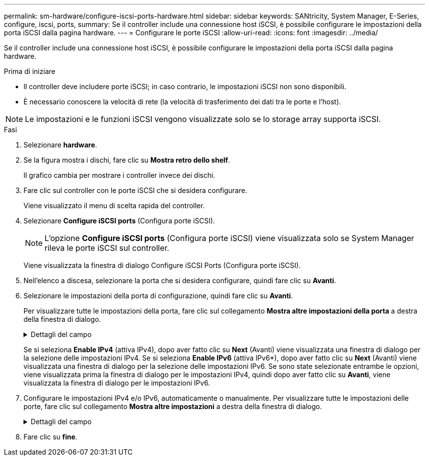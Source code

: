 ---
permalink: sm-hardware/configure-iscsi-ports-hardware.html 
sidebar: sidebar 
keywords: SANtricity, System Manager, E-Series, configure, iscsi, ports, 
summary: Se il controller include una connessione host iSCSI, è possibile configurare le impostazioni della porta iSCSI dalla pagina hardware. 
---
= Configurare le porte iSCSI
:allow-uri-read: 
:icons: font
:imagesdir: ../media/


[role="lead"]
Se il controller include una connessione host iSCSI, è possibile configurare le impostazioni della porta iSCSI dalla pagina hardware.

.Prima di iniziare
* Il controller deve includere porte iSCSI; in caso contrario, le impostazioni iSCSI non sono disponibili.
* È necessario conoscere la velocità di rete (la velocità di trasferimento dei dati tra le porte e l'host).


[NOTE]
====
Le impostazioni e le funzioni iSCSI vengono visualizzate solo se lo storage array supporta iSCSI.

====
.Fasi
. Selezionare *hardware*.
. Se la figura mostra i dischi, fare clic su *Mostra retro dello shelf*.
+
Il grafico cambia per mostrare i controller invece dei dischi.

. Fare clic sul controller con le porte iSCSI che si desidera configurare.
+
Viene visualizzato il menu di scelta rapida del controller.

. Selezionare *Configure iSCSI ports* (Configura porte iSCSI).
+
[NOTE]
====
L'opzione *Configure iSCSI ports* (Configura porte iSCSI) viene visualizzata solo se System Manager rileva le porte iSCSI sul controller.

====
+
Viene visualizzata la finestra di dialogo Configure iSCSI Ports (Configura porte iSCSI).

. Nell'elenco a discesa, selezionare la porta che si desidera configurare, quindi fare clic su *Avanti*.
. Selezionare le impostazioni della porta di configurazione, quindi fare clic su *Avanti*.
+
Per visualizzare tutte le impostazioni della porta, fare clic sul collegamento *Mostra altre impostazioni della porta* a destra della finestra di dialogo.

+
.Dettagli del campo
[%collapsible]
====
[cols="25h,~"]
|===
| Impostazione della porta | Descrizione 


 a| 
Velocità della porta ethernet configurata (visualizzata solo per alcuni tipi di schede di interfaccia host)
 a| 
Selezionare la velocità che corrisponde alla velocità del modulo SFP sulla porta.



 a| 
Modalità FEC (Forward Error Correction) (visualizzata solo per alcuni tipi di schede di interfaccia host)
 a| 
Se si desidera, selezionare una delle modalità FEC per la porta host specificata.


NOTE: La modalità Reed Solomon non supporta la velocità della porta di 25 Gbps.



 a| 
Attiva IPv4 / attiva IPv6
 a| 
Selezionare una o entrambe le opzioni per abilitare il supporto per le reti IPv4 e IPv6.


NOTE: Se si desidera disattivare l'accesso alla porta, deselezionare entrambe le caselle di controllo.



 a| 
Porta TCP in ascolto (disponibile facendo clic su *Mostra altre impostazioni della porta*).
 a| 
Se necessario, inserire un nuovo numero di porta.

La porta di ascolto è il numero di porta TCP utilizzato dal controller per rilevare gli accessi iSCSI dagli iniziatori iSCSI host. La porta di ascolto predefinita è 3260. Immettere 3260 o un valore compreso tra 49152 e 65535.



 a| 
Dimensione MTU (disponibile facendo clic su *Mostra altre impostazioni della porta*).
 a| 
Se necessario, inserire una nuova dimensione in byte per l'unità di trasmissione massima (MTU).

La dimensione massima predefinita dell'unità di trasmissione (MTU) è di 1500 byte per frame. Immettere un valore compreso tra 1500 e 9000.



 a| 
Abilitare le risposte PING ICMP
 a| 
Selezionare questa opzione per attivare il protocollo ICMP (Internet Control message Protocol). I sistemi operativi dei computer collegati in rete utilizzano questo protocollo per inviare messaggi. Questi messaggi ICMP determinano se un host è raggiungibile e quanto tempo occorre per ottenere i pacchetti da e verso tale host.

|===
====
+
Se si seleziona *Enable IPv4* (attiva IPv4), dopo aver fatto clic su *Next* (Avanti) viene visualizzata una finestra di dialogo per la selezione delle impostazioni IPv4. Se si seleziona *Enable IPv6* (attiva IPv6*), dopo aver fatto clic su *Next* (Avanti) viene visualizzata una finestra di dialogo per la selezione delle impostazioni IPv6. Se sono state selezionate entrambe le opzioni, viene visualizzata prima la finestra di dialogo per le impostazioni IPv4, quindi dopo aver fatto clic su *Avanti*, viene visualizzata la finestra di dialogo per le impostazioni IPv6.

. Configurare le impostazioni IPv4 e/o IPv6, automaticamente o manualmente. Per visualizzare tutte le impostazioni delle porte, fare clic sul collegamento *Mostra altre impostazioni* a destra della finestra di dialogo.
+
.Dettagli del campo
[%collapsible]
====
[cols="25h,~"]
|===
| Impostazione della porta | Descrizione 


 a| 
Ottenere automaticamente la configurazione
 a| 
Selezionare questa opzione per ottenere la configurazione automaticamente.



 a| 
Specificare manualmente la configurazione statica
 a| 
Selezionare questa opzione, quindi inserire un indirizzo statico nei campi. (Se lo si desidera, è possibile tagliare e incollare gli indirizzi nei campi). Per IPv4, includere la subnet mask di rete e il gateway. Per IPv6, includere l'indirizzo IP instradabile e l'indirizzo IP del router.



 a| 
Abilitare il supporto VLAN (disponibile facendo clic su *Mostra altre impostazioni*).
 a| 
Selezionare questa opzione per attivare una VLAN e inserire il relativo ID. Una VLAN è una rete logica che si comporta come se fosse fisicamente separata da altre LAN (Local Area Network) fisiche e virtuali supportate dagli stessi switch, dagli stessi router o da entrambi.



 a| 
Abilitare la priorità ethernet (disponibile facendo clic su *Mostra altre impostazioni*).
 a| 
Selezionare questa opzione per attivare il parametro che determina la priorità di accesso alla rete. Utilizzare il dispositivo di scorrimento per selezionare una priorità compresa tra 1 (più bassa) e 7 (più alta).

In un ambiente LAN (Local Area Network) condiviso, ad esempio Ethernet, molte stazioni potrebbero entrare in contatto per l'accesso alla rete. L'accesso avviene in base all'ordine di arrivo e all'ordine di arrivo. Due stazioni potrebbero tentare di accedere alla rete contemporaneamente, causando la disattivazione di entrambe le stazioni e l'attesa prima di riprovare. Questo processo è ridotto al minimo per Ethernet commutata, in cui una sola stazione è collegata a una porta dello switch.

|===
====
. Fare clic su *fine*.

